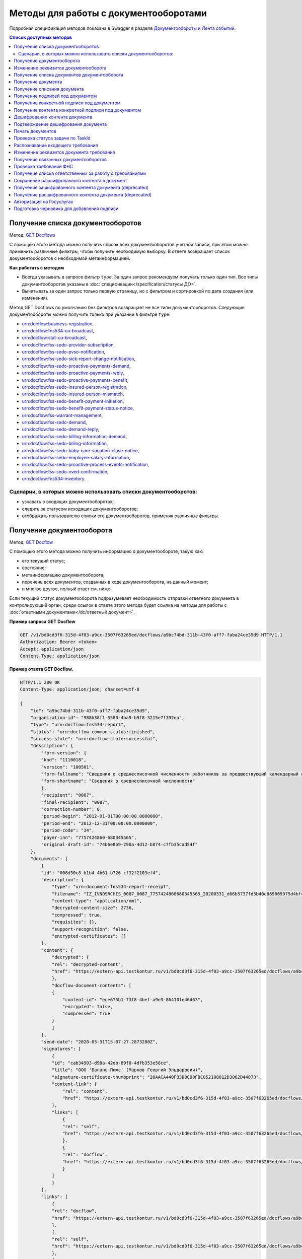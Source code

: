 .. _`GET Docflows`: https://developer.kontur.ru/doc/extern.docflows/method?type=get&path=%2Fv1%2F%7BaccountId%7D%2Fdocflows
.. _`GET Docflow`: https://developer.kontur.ru/doc/extern.docflows/method?type=get&path=%2Fv1%2F%7BaccountId%7D%2Fdocflows%2F%7BdocflowId%7D
.. _`GET Documents`: https://developer.kontur.ru/doc/extern.docflows/method?type=get&path=%2Fv1%2F%7BaccountId%7D%2Fdocflows%2F%7BdocflowId%7D%2Fdocuments
.. _`GET Document`: https://developer.kontur.ru/doc/extern.docflows/method?type=get&path=%2Fv1%2F%7BaccountId%7D%2Fdocflows%2F%7BdocflowId%7D%2Fdocuments%2F%7BdocumentId%7D
.. _`GET DocumentDescription`: https://developer.kontur.ru/doc/extern.docflows/method?type=get&path=%2Fv1%2F%7BaccountId%7D%2Fdocflows%2F%7BdocflowId%7D%2Fdocuments%2F%7BdocumentId%7D%2Fdescription
.. _`GET DocumentSignatures`: https://developer.kontur.ru/doc/extern.docflows/method?type=get&path=%2Fv1%2F%7BaccountId%7D%2Fdocflows%2F%7BdocflowId%7D%2Fdocuments%2F%7BdocumentId%7D%2Fsignatures
.. _`GET DocumentSignature`: https://developer.kontur.ru/doc/extern.docflows/method?type=get&path=%2Fv1%2F%7BaccountId%7D%2Fdocflows%2F%7BdocflowId%7D%2Fdocuments%2F%7BdocumentId%7D%2Fsignatures%2F%7BsignatureId%7D
.. _`GET DocumentSignatureContent`: https://developer.kontur.ru/doc/extern.docflows/method?type=get&path=%2Fv1%2F%7BaccountId%7D%2Fdocflows%2F%7BdocflowId%7D%2Fdocuments%2F%7BdocumentId%7D%2Fsignatures%2F%7BsignatureId%7D%2Fcontent
.. _`POST DocumentPrint`: https://developer.kontur.ru/doc/extern.docflows/method?type=post&path=%2Fv1%2F%7BaccountId%7D%2Fdocflows%2F%7BdocflowId%7D%2Fdocuments%2F%7BdocumentId%7D%2Fprint
.. _`GET DocflowDocumentTask`: https://developer.kontur.ru/doc/extern.docflows/method?type=get&path=%2Fv1%2F%7BaccountId%7D%2Fdocflows%2F%7BdocflowId%7D%2Fdocuments%2F%7BdocumentId%7D%2Ftasks%2F%7BapiTaskId%7D
.. _`POST RecognizeDocument`: https://developer.kontur.ru/doc/extern.docflows/method?type=post&path=%2Fv1%2F%7BaccountId%7D%2Fdocflows%2F%7BdocflowId%7D%2Fdocuments%2F%7BdocumentId%7D%2Frecognize
.. _`GET RelatedDocflows`: https://developer.kontur.ru/doc/extern.docflows/method?type=get&path=%2Fv1%2F%7BaccountId%7D%2Fdocflows%2F%7BrelatedDocflowId%7D%2Fdocuments%2F%7BrelatedDocumentId%7D%2Frelated
.. _`POST Check-Demand`: https://developer.kontur.ru/doc/extern.docflows/method?type=post&path=%2Fv1%2F%7BaccountId%7D%2Fdocflows%2F%7BdocflowId%7D%2Fcheck-demand
.. _`PUT SaveDecryptedContentToDocflow`: https://developer.kontur.ru/doc/extern.docflows/method?type=put&path=%2Fv1%2F%7BaccountId%7D%2Fdocflows%2F%7BdocflowId%7D%2Fdocuments%2F%7BdocumentId%7D%2Fdecrypted-content
.. _`GET EncryptedDocumentContent`: https://developer.kontur.ru/doc/extern.docflows/method?type=get&path=%2Fv1%2F%7BaccountId%7D%2Fdocflows%2F%7BdocflowId%7D%2Fdocuments%2F%7BdocumentId%7D%2Fencrypted-content
.. _`GET DecryptedDocumentContent`: https://developer.kontur.ru/doc/extern.docflows/method?type=get&path=%2Fv1%2F%7BaccountId%7D%2Fdocflows%2F%7BdocflowId%7D%2Fdocuments%2F%7BdocumentId%7D%2Fdecrypted-content
.. _`Документообороты и Лента событий`: https://developer.kontur.ru/doc/extern.docflows
.. _`PATCH Docflow`: https://developer.kontur.ru/doc/extern.docflows/method?type=patch&path=%2Fv1%2F%7BaccountId%7D%2Fdocflows%2F%7BdocflowId%7D
.. _`PATCH Document`: https://developer.kontur.ru/doc/extern.docflows/method?type=patch&path=%2Fv1%2F%7BaccountId%7D%2Fdocflows%2F%7BdocflowId%7D%2Fdocuments%2F%7BdocumentId%7D
.. _`GET DemandsAssigness`: https://developer.kontur.ru/doc/extern.docflows/method?type=get&path=%2Fv1%2F%7BaccountId%7D%2Fdocflows%2Fdemands-assignees
.. _`POST DecryptContent`: https://developer.kontur.ru/doc/extern.docflows/method?type=post&path=%2Fv1%2F%7BaccountId%7D%2Fdocflows%2F%7BdocflowId%7D%2Fdocuments%2F%7BdocumentId%7D%2Fdecrypt-content
.. _`POST ConfirmContentDecryption`: https://developer.kontur.ru/doc/extern.docflows/method?type=post&path=%2Fv1%2F%7BaccountId%7D%2Fdocflows%2F%7BdocflowId%7D%2Fdocuments%2F%7BdocumentId%7D%2Fconfirm-content-decryption
.. _`PATCH DataToSign`: здесь будет ссылка после релиза


Методы для работы с документооборотами
======================================

Подробная спецификация методов показана в Swagger в разделе `Документообороты и Лента событий`_.

.. contents:: Список доступных методов
   :depth: 2


.. _rst-markup-get-dcs:

Получение списка документооборотов 
----------------------------------

Метод: `GET Docflows`_

С помощью этого метода можно получить список всех документооборотов учетной записи, при этом можно применить различные фильтры, чтобы получить необходимую выборку. В ответе возвращает список документооборотов с необходимой метаинформацией.

**Как работать с методом**

* Всегда указывать в запросе фильтр ``type``. За один запрос рекомендуем получать только один тип. Все типы документооборотов указаны в :doc:`спецификации</specification/статусы ДО>`.
* Вычитывать за один запрос только первую страницу, но с фильтром и сортировкой по дате создания (или изменения).

Метод GET Docflows по умолчанию без фильтров возвращает не все типы документооборотов. Следующие документообороты можно получить только при указании в  фильтре ``type``:

- urn:docflow:business-registration,
- urn:docflow:fns534-cu-broadcast,
- urn:docflow:stat-cu-broadcast,
- urn:docflow:fss-sedo-provider-subscription,
- urn:docflow:fss-sedo-pvso-notification,
- urn:docflow:fss-sedo-sick-report-change-notification,
- urn:docflow:fss-sedo-proactive-payments-demand,
- urn:docflow:fss-sedo-proactive-payments-reply,
- urn:docflow:fss-sedo-proactive-payments-benefit,
- urn:docflow:fss-sedo-insured-person-registration,
- urn:docflow:fss-sedo-insured-person-mismatch,
- urn:docflow:fss-sedo-benefit-payment-initiation,
- urn:docflow:fss-sedo-benefit-payment-status-notice,
- urn:docflow:fss-warrant-management,
- urn:docflow:fss-sedo-demand,
- urn:docflow:fss-sedo-demand-reply,
- urn:docflow:fss-sedo-billing-information-demand,
- urn:docflow:fss-sedo-billing-information,
- urn:docflow:fss-sedo-baby-care-vacation-close-notice,
- urn:docflow:fss-sedo-employee-salary-information,
- urn:docflow:fss-sedo-proactive-process-events-notification,
- urn:docflow:fss-sedo-oved-confirmation,
- urn:docflow:fns534-inventory.


Сценарии, в которых можно использовать списки документооборотов:
~~~~~~~~~~~~~~~~~~~~~~~~~~~~~~~~~~~~~~~~~~~~~~~~~~~~~~~~~~~~~~~~

* узнавать о входящих документооборотах;
* следить за статусом исходящих документооборотов;
* отображать пользователю списки его документооборотов, применяя различные фильтры.

.. _rst-markup-get-dc:

Получение документооборота
--------------------------

Метод: `GET Docflow`_

С помощью этого метода можно получить информацию о документообороте, такую как:

* его текущий статус;
* состояние;
* метаинформацию документооборота;
* перечень всех документов, созданных в ходе документооборота, на данный момент;
* и многое другое, полный ответ см. ниже.

Если текущий статус документооборота подразумевает необходимость отправки ответного документа в контролирующий орган, среди ссылок в ответе этого метода будет ссылка на методы для работы с :doc:`ответными документами</dc/ответный документ>`.


**Пример запроса GET Docflow**

.. code-block:: http

    GET /v1/bd0cd3f6-315d-4f03-a9cc-3507f63265ed/docflows/a9bc74bd-311b-43f0-aff7-faba24ce35d9 HTTP/1.1
    Authorization: Bearer <token>
    Accept: application/json
    Content-Type: application/json

.. container:: toggle

    .. container:: header

        **Пример ответа GET Docflow**. 

    .. code-block:: http

        HTTP/1.1 200 OK
        Content-Type: application/json; charset=utf-8
        
        {
            "id": "a9bc74bd-311b-43f0-aff7-faba24ce35d9",
            "organization-id": "988b38f1-5580-4ba9-b9f8-3215e7f392ea",
            "type": "urn:docflow:fns534-report",
            "status": "urn:docflow-common-status:finished",
            "success-state": "urn:docflow-state:successful",
            "description": {
                "form-version": {
                "knd": "1110018",
                "version": "100501",
                "form-fullname": "Сведения о среднесписочной численности работников за предшествующий календарный год",
                "form-shortname": "Сведения о среднесписочной численности"
                },
                "recipient": "0087",
                "final-recipient": "0087",
                "correction-number": 0,
                "period-begin": "2012-01-01T00:00:00.0000000",
                "period-end": "2012-12-31T00:00:00.0000000",
                "period-code": "34",
                "payer-inn": "7757424860-680345565",
                "original-draft-id": "74b6e8b9-290a-4d12-b874-c7fb35cad54f"
            },
            "documents": [
                {
                "id": "008d30c8-b1b4-4b61-b726-cf32f2103ef4",
                "description": {
                    "type": "urn:document:fns534-report-receipt",
                    "filename": "IZ_IVNOSRCHIS_0087_0087_7757424860680345565_20200331_d66b5737fd3b40c889809975d4bfc1b3.xml",
                    "content-type": "application/xml",
                    "decrypted-content-size": 2736,
                    "compressed": true,
                    "requisites": {},
                    "support-recognition": false,
                    "encrypted-certificates": []
                },
                "content": {
                    "decrypted": {
                    "rel": "decrypted-content",
                    "href": "https://extern-api.testkontur.ru/v1/bd0cd3f6-315d-4f03-a9cc-3507f63265ed/docflows/a9bc74bd-311b-43f0-aff7-faba24ce35d9/documents/008d30c8-b1b4-4b61-b726-cf32f2103ef4/decrypted-content"
                    },
                    "docflow-document-contents": [
                    {
                        "content-id": "ece675b1-73f8-4bef-a9e3-864101e46d63",
                        "encrypted": false,
                        "compressed": true
                    }
                    ]
                },
                "send-date": "2020-03-31T15:07:27.2873280Z",
                "signatures": [
                    {
                    "id": "cab34903-d98a-42eb-89f0-4dfb353e58ce",
                    "title": "ООО 'Баланс Плюс' (Марков Георгий Эльдарович)",
                    "signature-certificate-thumbprint": "20AACA440F33D0C90FBC052108012D3062D44873",
                    "content-link": {
                        "rel": "content",
                        "href": "https://extern-api.testkontur.ru/v1/bd0cd3f6-315d-4f03-a9cc-3507f63265ed/docflows/a9bc74bd-311b-43f0-aff7-faba24ce35d9/documents/008d30c8-b1b4-4b61-b726-cf32f2103ef4/signatures/cab34903-d98a-42eb-89f0-4dfb353e58ce/content"
                    },
                    "links": [
                        {
                        "rel": "self",
                        "href": "https://extern-api.testkontur.ru/v1/bd0cd3f6-315d-4f03-a9cc-3507f63265ed/docflows/a9bc74bd-311b-43f0-aff7-faba24ce35d9/documents/008d30c8-b1b4-4b61-b726-cf32f2103ef4/signatures/cab34903-d98a-42eb-89f0-4dfb353e58ce/content"
                        },
                        {
                        "rel": "docflow",
                        "href": "https://extern-api.testkontur.ru/v1/bd0cd3f6-315d-4f03-a9cc-3507f63265ed/docflows/a9bc74bd-311b-43f0-aff7-faba24ce35d9"
                        }
                    ]
                    }
                ],
                "links": [
                    {
                    "rel": "docflow",
                    "href": "https://extern-api.testkontur.ru/v1/bd0cd3f6-315d-4f03-a9cc-3507f63265ed/docflows/a9bc74bd-311b-43f0-aff7-faba24ce35d9"
                    },
                    {
                    "rel": "self",
                    "href": "https://extern-api.testkontur.ru/v1/bd0cd3f6-315d-4f03-a9cc-3507f63265ed/docflows/a9bc74bd-311b-43f0-aff7-faba24ce35d9/documents/008d30c8-b1b4-4b61-b726-cf32f2103ef4"
                    },
                    {
                    "rel": "decrypted-content",
                    "href": "https://extern-api.testkontur.ru/v1/bd0cd3f6-315d-4f03-a9cc-3507f63265ed/docflows/a9bc74bd-311b-43f0-aff7-faba24ce35d9/documents/008d30c8-b1b4-4b61-b726-cf32f2103ef4/decrypted-content"
                    }
                ]
                },
                {
                "id": "4a6abad8-ba68-4015-992e-03dade655fc6",
                "description": {
                    "type": "urn:document:fns534-report-receipt",
                    "filename": "IZ_KVNOSRCHIS_0087_0087_7757424860680345565_20200331_39c7347a61824287bc2a05ae1759d0c8.xml",
                    "content-type": "application/xml",
                    "decrypted-content-size": 2735,
                    "compressed": true,
                    "requisites": {},
                    "support-recognition": false,
                    "encrypted-certificates": []
                },
                "content": {
                    "decrypted": {
                    "rel": "decrypted-content",
                    "href": "https://extern-api.testkontur.ru/v1/bd0cd3f6-315d-4f03-a9cc-3507f63265ed/docflows/a9bc74bd-311b-43f0-aff7-faba24ce35d9/documents/4a6abad8-ba68-4015-992e-03dade655fc6/decrypted-content"
                    },
                    "docflow-document-contents": [
                    {
                        "content-id": "4badf4a5-8971-401e-bfce-4911933bd671",
                        "encrypted": false,
                        "compressed": true
                    }
                    ]
                },
                "send-date": "2020-03-31T15:07:26.1935268Z",
                "signatures": [
                    {
                    "id": "736af099-9d8b-449d-8336-57781d6773e5",
                    "title": "ООО 'Баланс Плюс' (Марков Георгий Эльдарович)",
                    "signature-certificate-thumbprint": "20AACA440F33D0C90FBC052108012D3062D44873",
                    "content-link": {
                        "rel": "content",
                        "href": "https://extern-api.testkontur.ru/v1/bd0cd3f6-315d-4f03-a9cc-3507f63265ed/docflows/a9bc74bd-311b-43f0-aff7-faba24ce35d9/documents/4a6abad8-ba68-4015-992e-03dade655fc6/signatures/736af099-9d8b-449d-8336-57781d6773e5/content"
                    },
                    "links": [
                        {
                        "rel": "self",
                        "href": "https://extern-api.testkontur.ru/v1/bd0cd3f6-315d-4f03-a9cc-3507f63265ed/docflows/a9bc74bd-311b-43f0-aff7-faba24ce35d9/documents/4a6abad8-ba68-4015-992e-03dade655fc6/signatures/736af099-9d8b-449d-8336-57781d6773e5/content"
                        },
                        {
                        "rel": "docflow",
                        "href": "https://extern-api.testkontur.ru/v1/bd0cd3f6-315d-4f03-a9cc-3507f63265ed/docflows/a9bc74bd-311b-43f0-aff7-faba24ce35d9"
                        }
                    ]
                    }
                ],
                "links": [
                    {
                    "rel": "docflow",
                    "href": "https://extern-api.testkontur.ru/v1/bd0cd3f6-315d-4f03-a9cc-3507f63265ed/docflows/a9bc74bd-311b-43f0-aff7-faba24ce35d9"
                    },
                    {
                    "rel": "self",
                    "href": "https://extern-api.testkontur.ru/v1/bd0cd3f6-315d-4f03-a9cc-3507f63265ed/docflows/a9bc74bd-311b-43f0-aff7-faba24ce35d9/documents/4a6abad8-ba68-4015-992e-03dade655fc6"
                    },
                    {
                    "rel": "decrypted-content",
                    "href": "https://extern-api.testkontur.ru/v1/bd0cd3f6-315d-4f03-a9cc-3507f63265ed/docflows/a9bc74bd-311b-43f0-aff7-faba24ce35d9/documents/4a6abad8-ba68-4015-992e-03dade655fc6/decrypted-content"
                    }
                ]
                },
                {
                "id": "9314a815-e1ee-43e6-ad33-c403677be863",
                "description": {
                    "type": "urn:document:fns534-report-receipt",
                    "filename": "IZ_PDNOSRCHIS_1BM_1BM_7757424860680345565_20200331_105c57ec3e6f4ef4b9088d525dfb0da1.xml",
                    "content-type": "application/xml",
                    "decrypted-content-size": 2832,
                    "compressed": true,
                    "requisites": {},
                    "support-recognition": false,
                    "encrypted-certificates": []
                },
                "content": {
                    "decrypted": {
                    "rel": "decrypted-content",
                    "href": "https://extern-api.testkontur.ru/v1/bd0cd3f6-315d-4f03-a9cc-3507f63265ed/docflows/a9bc74bd-311b-43f0-aff7-faba24ce35d9/documents/9314a815-e1ee-43e6-ad33-c403677be863/decrypted-content"
                    },
                    "docflow-document-contents": [
                    {
                        "content-id": "33717561-de57-4700-9d2d-f424afe73fb7",
                        "encrypted": false,
                        "compressed": true
                    }
                    ]
                },
                "send-date": "2020-03-31T15:07:24.6927347Z",
                "signatures": [
                    {
                    "id": "16913d40-ad37-4ce6-a97f-27d35eb8674c",
                    "title": "ООО 'Баланс Плюс' (Марков Георгий Эльдарович)",
                    "signature-certificate-thumbprint": "20AACA440F33D0C90FBC052108012D3062D44873",
                    "content-link": {
                        "rel": "content",
                        "href": "https://extern-api.testkontur.ru/v1/bd0cd3f6-315d-4f03-a9cc-3507f63265ed/docflows/a9bc74bd-311b-43f0-aff7-faba24ce35d9/documents/9314a815-e1ee-43e6-ad33-c403677be863/signatures/16913d40-ad37-4ce6-a97f-27d35eb8674c/content"
                    },
                    "links": [
                        {
                        "rel": "self",
                        "href": "https://extern-api.testkontur.ru/v1/bd0cd3f6-315d-4f03-a9cc-3507f63265ed/docflows/a9bc74bd-311b-43f0-aff7-faba24ce35d9/documents/9314a815-e1ee-43e6-ad33-c403677be863/signatures/16913d40-ad37-4ce6-a97f-27d35eb8674c/content"
                        },
                        {
                        "rel": "docflow",
                        "href": "https://extern-api.testkontur.ru/v1/bd0cd3f6-315d-4f03-a9cc-3507f63265ed/docflows/a9bc74bd-311b-43f0-aff7-faba24ce35d9"
                        }
                    ]
                    }
                ],
                "links": [
                    {
                    "rel": "docflow",
                    "href": "https://extern-api.testkontur.ru/v1/bd0cd3f6-315d-4f03-a9cc-3507f63265ed/docflows/a9bc74bd-311b-43f0-aff7-faba24ce35d9"
                    },
                    {
                    "rel": "self",
                    "href": "https://extern-api.testkontur.ru/v1/bd0cd3f6-315d-4f03-a9cc-3507f63265ed/docflows/a9bc74bd-311b-43f0-aff7-faba24ce35d9/documents/9314a815-e1ee-43e6-ad33-c403677be863"
                    },
                    {
                    "rel": "decrypted-content",
                    "href": "https://extern-api.testkontur.ru/v1/bd0cd3f6-315d-4f03-a9cc-3507f63265ed/docflows/a9bc74bd-311b-43f0-aff7-faba24ce35d9/documents/9314a815-e1ee-43e6-ad33-c403677be863/decrypted-content"
                    }
                ]
                },
                {
                "id": "ea59dd5e-221b-48cc-bfc6-47f6f20e8247",
                "description": {
                    "type": "urn:document:fns534-report-processing-result-ok",
                    "filename": "IV_NOSRCHIS_7757424860_7757424860_0087_20200226_55fbe1c82c5e4a9c8d30b9e4fa3c4942.xml",
                    "content-type": "application/xml",
                    "encrypted-content-size": 1649,
                    "compressed": true,
                    "requisites": {},
                    "support-recognition": false,
                    "encrypted-certificates": [
                    {
                        "serial-number": "01D0850043AB3C924A605B8D8661E43E"
                    }
                    ]
                },
                "content": {
                    "encrypted": {
                    "rel": "encrypted-content",
                    "href": "https://extern-api.testkontur.ru/v1/bd0cd3f6-315d-4f03-a9cc-3507f63265ed/docflows/a9bc74bd-311b-43f0-aff7-faba24ce35d9/documents/ea59dd5e-221b-48cc-bfc6-47f6f20e8247/encrypted-content"
                    },
                    "docflow-document-contents": [
                    {
                        "content-id": "d1a36e4f-7fed-4242-b2b2-c19c6d59e57f",
                        "encrypted": true,
                        "compressed": true
                    }
                    ]
                },
                "send-date": "2020-02-26T06:51:55.8084140Z",
                "signatures": [
                    {
                    "id": "f0a91da5-a190-483c-bb72-fa017df0cd8f",
                    "title": "Корионов  Илья Валерьянович",
                    "signature-certificate-thumbprint": "344AAD7111FC77ADE2A98FFB5E35F039BC4DD650",
                    "content-link": {
                        "rel": "content",
                        "href": "https://extern-api.testkontur.ru/v1/bd0cd3f6-315d-4f03-a9cc-3507f63265ed/docflows/a9bc74bd-311b-43f0-aff7-faba24ce35d9/documents/ea59dd5e-221b-48cc-bfc6-47f6f20e8247/signatures/f0a91da5-a190-483c-bb72-fa017df0cd8f/content"
                    },
                    "links": [
                        {
                        "rel": "self",
                        "href": "https://extern-api.testkontur.ru/v1/bd0cd3f6-315d-4f03-a9cc-3507f63265ed/docflows/a9bc74bd-311b-43f0-aff7-faba24ce35d9/documents/ea59dd5e-221b-48cc-bfc6-47f6f20e8247/signatures/f0a91da5-a190-483c-bb72-fa017df0cd8f/content"
                        },
                        {
                        "rel": "docflow",
                        "href": "https://extern-api.testkontur.ru/v1/bd0cd3f6-315d-4f03-a9cc-3507f63265ed/docflows/a9bc74bd-311b-43f0-aff7-faba24ce35d9"
                        }
                    ]
                    }
                ],
                "links": [
                    {
                    "rel": "docflow",
                    "href": "https://extern-api.testkontur.ru/v1/bd0cd3f6-315d-4f03-a9cc-3507f63265ed/docflows/a9bc74bd-311b-43f0-aff7-faba24ce35d9"
                    },
                    {
                    "rel": "self",
                    "href": "https://extern-api.testkontur.ru/v1/bd0cd3f6-315d-4f03-a9cc-3507f63265ed/docflows/a9bc74bd-311b-43f0-aff7-faba24ce35d9/documents/ea59dd5e-221b-48cc-bfc6-47f6f20e8247"
                    },
                    {
                    "rel": "encrypted-content",
                    "href": "https://extern-api.testkontur.ru/v1/bd0cd3f6-315d-4f03-a9cc-3507f63265ed/docflows/a9bc74bd-311b-43f0-aff7-faba24ce35d9/documents/ea59dd5e-221b-48cc-bfc6-47f6f20e8247/encrypted-content"
                    },
                    {
                    "rel": "decrypt-content",
                    "href": "https://extern-api.testkontur.ru/v1/bd0cd3f6-315d-4f03-a9cc-3507f63265ed/docflows/a9bc74bd-311b-43f0-aff7-faba24ce35d9/documents/ea59dd5e-221b-48cc-bfc6-47f6f20e8247/decrypt-content"
                    }
                ]
                },
                {
                "id": "33eb6e4a-13d1-4b8a-82f3-01c61ec0e72f",
                "description": {
                    "type": "urn:document:fns534-report-acceptance-result-positive",
                    "filename": "KV_NOSRCHIS_7757424860_7757424860_0087_20200226_16b4c2e212fb42a0a856dda5fdce51d3.xml",
                    "content-type": "application/xml",
                    "encrypted-content-size": 1827,
                    "compressed": true,
                    "requisites": {},
                    "support-recognition": false,
                    "encrypted-certificates": [
                    {
                        "serial-number": "01D0850043AB3C924A605B8D8661E43E"
                    }
                    ]
                },
                "content": {
                    "encrypted": {
                    "rel": "encrypted-content",
                    "href": "https://extern-api.testkontur.ru/v1/bd0cd3f6-315d-4f03-a9cc-3507f63265ed/docflows/a9bc74bd-311b-43f0-aff7-faba24ce35d9/documents/33eb6e4a-13d1-4b8a-82f3-01c61ec0e72f/encrypted-content"
                    },
                    "docflow-document-contents": [
                    {
                        "content-id": "2640ead1-0ff3-43f2-b846-16e94f5a42cb",
                        "encrypted": true,
                        "compressed": true
                    }
                    ]
                },
                "send-date": "2020-02-26T06:51:55.6365313Z",
                "signatures": [
                    {
                    "id": "a8bccaac-38a8-467e-a3e0-894060b4a385",
                    "title": "Корионов  Илья Валерьянович",
                    "signature-certificate-thumbprint": "344AAD7111FC77ADE2A98FFB5E35F039BC4DD650",
                    "content-link": {
                        "rel": "content",
                        "href": "https://extern-api.testkontur.ru/v1/bd0cd3f6-315d-4f03-a9cc-3507f63265ed/docflows/a9bc74bd-311b-43f0-aff7-faba24ce35d9/documents/33eb6e4a-13d1-4b8a-82f3-01c61ec0e72f/signatures/a8bccaac-38a8-467e-a3e0-894060b4a385/content"
                    },
                    "links": [
                        {
                        "rel": "self",
                        "href": "https://extern-api.testkontur.ru/v1/bd0cd3f6-315d-4f03-a9cc-3507f63265ed/docflows/a9bc74bd-311b-43f0-aff7-faba24ce35d9/documents/33eb6e4a-13d1-4b8a-82f3-01c61ec0e72f/signatures/a8bccaac-38a8-467e-a3e0-894060b4a385/content"
                        },
                        {
                        "rel": "docflow",
                        "href": "https://extern-api.testkontur.ru/v1/bd0cd3f6-315d-4f03-a9cc-3507f63265ed/docflows/a9bc74bd-311b-43f0-aff7-faba24ce35d9"
                        }
                    ]
                    }
                ],
                "links": [
                    {
                    "rel": "docflow",
                    "href": "https://extern-api.testkontur.ru/v1/bd0cd3f6-315d-4f03-a9cc-3507f63265ed/docflows/a9bc74bd-311b-43f0-aff7-faba24ce35d9"
                    },
                    {
                    "rel": "self",
                    "href": "https://extern-api.testkontur.ru/v1/bd0cd3f6-315d-4f03-a9cc-3507f63265ed/docflows/a9bc74bd-311b-43f0-aff7-faba24ce35d9/documents/33eb6e4a-13d1-4b8a-82f3-01c61ec0e72f"
                    },
                    {
                    "rel": "encrypted-content",
                    "href": "https://extern-api.testkontur.ru/v1/bd0cd3f6-315d-4f03-a9cc-3507f63265ed/docflows/a9bc74bd-311b-43f0-aff7-faba24ce35d9/documents/33eb6e4a-13d1-4b8a-82f3-01c61ec0e72f/encrypted-content"
                    },
                    {
                    "rel": "decrypt-content",
                    "href": "https://extern-api.testkontur.ru/v1/bd0cd3f6-315d-4f03-a9cc-3507f63265ed/docflows/a9bc74bd-311b-43f0-aff7-faba24ce35d9/documents/33eb6e4a-13d1-4b8a-82f3-01c61ec0e72f/decrypt-content"
                    }
                ]
                },
                {
                "id": "eb5dab2c-2bc7-45cb-bbbc-110bf9f105b1",
                "description": {
                    "type": "urn:document:fns534-report-receipt",
                    "filename": "IZ_NOSRCHIS_7757424860_7757424860_0087_20200226_ba3dd2e3a79a49bea6bf46fa1229bb77.xml",
                    "content-type": "application/xml",
                    "decrypted-content-size": 4968,
                    "compressed": true,
                    "requisites": {},
                    "support-recognition": false,
                    "encrypted-certificates": []
                },
                "content": {
                    "decrypted": {
                    "rel": "decrypted-content",
                    "href": "https://extern-api.testkontur.ru/v1/bd0cd3f6-315d-4f03-a9cc-3507f63265ed/docflows/a9bc74bd-311b-43f0-aff7-faba24ce35d9/documents/eb5dab2c-2bc7-45cb-bbbc-110bf9f105b1/decrypted-content"
                    },
                    "docflow-document-contents": [
                    {
                        "content-id": "de6b5719-4e06-4aa0-88fd-c2052e55f411",
                        "encrypted": false,
                        "compressed": true
                    }
                    ]
                },
                "send-date": "2020-02-26T06:51:24.8363467Z",
                "signatures": [
                    {
                    "id": "cf092947-5795-484a-b55d-5230046146f7",
                    "title": "Корионов  Илья Валерьянович",
                    "signature-certificate-thumbprint": "344AAD7111FC77ADE2A98FFB5E35F039BC4DD650",
                    "content-link": {
                        "rel": "content",
                        "href": "https://extern-api.testkontur.ru/v1/bd0cd3f6-315d-4f03-a9cc-3507f63265ed/docflows/a9bc74bd-311b-43f0-aff7-faba24ce35d9/documents/eb5dab2c-2bc7-45cb-bbbc-110bf9f105b1/signatures/cf092947-5795-484a-b55d-5230046146f7/content"
                    },
                    "links": [
                        {
                        "rel": "self",
                        "href": "https://extern-api.testkontur.ru/v1/bd0cd3f6-315d-4f03-a9cc-3507f63265ed/docflows/a9bc74bd-311b-43f0-aff7-faba24ce35d9/documents/eb5dab2c-2bc7-45cb-bbbc-110bf9f105b1/signatures/cf092947-5795-484a-b55d-5230046146f7/content"
                        },
                        {
                        "rel": "docflow",
                        "href": "https://extern-api.testkontur.ru/v1/bd0cd3f6-315d-4f03-a9cc-3507f63265ed/docflows/a9bc74bd-311b-43f0-aff7-faba24ce35d9"
                        }
                    ]
                    }
                ],
                "links": [
                    {
                    "rel": "docflow",
                    "href": "https://extern-api.testkontur.ru/v1/bd0cd3f6-315d-4f03-a9cc-3507f63265ed/docflows/a9bc74bd-311b-43f0-aff7-faba24ce35d9"
                    },
                    {
                    "rel": "self",
                    "href": "https://extern-api.testkontur.ru/v1/bd0cd3f6-315d-4f03-a9cc-3507f63265ed/docflows/a9bc74bd-311b-43f0-aff7-faba24ce35d9/documents/eb5dab2c-2bc7-45cb-bbbc-110bf9f105b1"
                    },
                    {
                    "rel": "decrypted-content",
                    "href": "https://extern-api.testkontur.ru/v1/bd0cd3f6-315d-4f03-a9cc-3507f63265ed/docflows/a9bc74bd-311b-43f0-aff7-faba24ce35d9/documents/eb5dab2c-2bc7-45cb-bbbc-110bf9f105b1/decrypted-content"
                    }
                ]
                },
                {
                "id": "75d929b9-08a9-4692-961d-111cc87dc2e8",
                "description": {
                    "type": "urn:document:fns534-report",
                    "filename": "NO_SRCHIS_0007_0007_7757424860680345565_20200129_92425a70-4ac9-4680-bada-3666f0c0514n.xml",
                    "content-type": "application/xml",
                    "encrypted-content-size": 2237,
                    "compressed": true,
                    "requisites": {},
                    "related-docflows-count": 0,
                    "support-recognition": false,
                    "encrypted-certificates": [
                    {
                        "serial-number": "01D0850043AB3C924A605B8D8661E43E"
                    },
                    {
                        "serial-number": "33AC7500C3AAAE924839AA8AE6C459FE"
                    },
                    {
                        "serial-number": "19CCC7C800010000215D"
                    }
                    ]
                },
                "content": {
                    "encrypted": {
                    "rel": "encrypted-content",
                    "href": "https://extern-api.testkontur.ru/v1/bd0cd3f6-315d-4f03-a9cc-3507f63265ed/docflows/a9bc74bd-311b-43f0-aff7-faba24ce35d9/documents/75d929b9-08a9-4692-961d-111cc87dc2e8/encrypted-content"
                    },
                    "docflow-document-contents": [
                    {
                        "content-id": "f1facbc3-5d74-498f-a8af-dbfd57f82f1f",
                        "encrypted": true,
                        "compressed": true
                    }
                    ]
                },
                "send-date": "2020-02-26T06:51:08.4636938Z",
                "signatures": [
                    {
                    "id": "82d5457d-5297-49fb-949a-f9865a1491b1",
                    "title": "ООО 'Баланс Плюс' (Марков Георгий Эльдарович)",
                    "signature-certificate-thumbprint": "20AACA440F33D0C90FBC052108012D3062D44873",
                    "content-link": {
                        "rel": "content",
                        "href": "https://extern-api.testkontur.ru/v1/bd0cd3f6-315d-4f03-a9cc-3507f63265ed/docflows/a9bc74bd-311b-43f0-aff7-faba24ce35d9/documents/75d929b9-08a9-4692-961d-111cc87dc2e8/signatures/82d5457d-5297-49fb-949a-f9865a1491b1/content"
                    },
                    "links": [
                        {
                        "rel": "self",
                        "href": "https://extern-api.testkontur.ru/v1/bd0cd3f6-315d-4f03-a9cc-3507f63265ed/docflows/a9bc74bd-311b-43f0-aff7-faba24ce35d9/documents/75d929b9-08a9-4692-961d-111cc87dc2e8/signatures/82d5457d-5297-49fb-949a-f9865a1491b1/content"
                        },
                        {
                        "rel": "docflow",
                        "href": "https://extern-api.testkontur.ru/v1/bd0cd3f6-315d-4f03-a9cc-3507f63265ed/docflows/a9bc74bd-311b-43f0-aff7-faba24ce35d9"
                        }
                    ]
                    },
                    {
                    "id": "045d9beb-7748-4789-a539-4416fa7969b9",
                    "title": "ООО 'Баланс Плюс' (Марков Георгий Эльдарович)",
                    "signature-certificate-thumbprint": "20AACA440F33D0C90FBC052108012D3062D44873",
                    "content-link": {
                        "rel": "content",
                        "href": "https://extern-api.testkontur.ru/v1/bd0cd3f6-315d-4f03-a9cc-3507f63265ed/docflows/a9bc74bd-311b-43f0-aff7-faba24ce35d9/documents/75d929b9-08a9-4692-961d-111cc87dc2e8/signatures/045d9beb-7748-4789-a539-4416fa7969b9/content"
                    },
                    "links": [
                        {
                        "rel": "self",
                        "href": "https://extern-api.testkontur.ru/v1/bd0cd3f6-315d-4f03-a9cc-3507f63265ed/docflows/a9bc74bd-311b-43f0-aff7-faba24ce35d9/documents/75d929b9-08a9-4692-961d-111cc87dc2e8/signatures/045d9beb-7748-4789-a539-4416fa7969b9/content"
                        },
                        {
                        "rel": "docflow",
                        "href": "https://extern-api.testkontur.ru/v1/bd0cd3f6-315d-4f03-a9cc-3507f63265ed/docflows/a9bc74bd-311b-43f0-aff7-faba24ce35d9"
                        }
                    ]
                    },
                    {
                    "id": "565164bb-c9d5-4805-8250-7f6a4ac9d4aa",
                    "title": "Корионов  Илья Валерьянович",
                    "signature-certificate-thumbprint": "344AAD7111FC77ADE2A98FFB5E35F039BC4DD650",
                    "content-link": {
                        "rel": "content",
                        "href": "https://extern-api.testkontur.ru/v1/bd0cd3f6-315d-4f03-a9cc-3507f63265ed/docflows/a9bc74bd-311b-43f0-aff7-faba24ce35d9/documents/75d929b9-08a9-4692-961d-111cc87dc2e8/signatures/565164bb-c9d5-4805-8250-7f6a4ac9d4aa/content"
                    },
                    "links": [
                        {
                        "rel": "self",
                        "href": "https://extern-api.testkontur.ru/v1/bd0cd3f6-315d-4f03-a9cc-3507f63265ed/docflows/a9bc74bd-311b-43f0-aff7-faba24ce35d9/documents/75d929b9-08a9-4692-961d-111cc87dc2e8/signatures/565164bb-c9d5-4805-8250-7f6a4ac9d4aa/content"
                        },
                        {
                        "rel": "docflow",
                        "href": "https://extern-api.testkontur.ru/v1/bd0cd3f6-315d-4f03-a9cc-3507f63265ed/docflows/a9bc74bd-311b-43f0-aff7-faba24ce35d9"
                        }
                    ]
                    }
                ],
                "links": [
                    {
                    "rel": "docflow",
                    "href": "https://extern-api.testkontur.ru/v1/bd0cd3f6-315d-4f03-a9cc-3507f63265ed/docflows/a9bc74bd-311b-43f0-aff7-faba24ce35d9"
                    },
                    {
                    "rel": "self",
                    "href": "https://extern-api.testkontur.ru/v1/bd0cd3f6-315d-4f03-a9cc-3507f63265ed/docflows/a9bc74bd-311b-43f0-aff7-faba24ce35d9/documents/75d929b9-08a9-4692-961d-111cc87dc2e8"
                    },
                    {
                    "rel": "related-docflow",
                    "href": "https://extern-api.testkontur.ru//v1/bd0cd3f6-315d-4f03-a9cc-3507f63265ed/docflows/a9bc74bd-311b-43f0-aff7-faba24ce35d9/documents/75d929b9-08a9-4692-961d-111cc87dc2e8/related"
                    },
                    {
                    "rel": "encrypted-content",
                    "href": "https://extern-api.testkontur.ru/v1/bd0cd3f6-315d-4f03-a9cc-3507f63265ed/docflows/a9bc74bd-311b-43f0-aff7-faba24ce35d9/documents/75d929b9-08a9-4692-961d-111cc87dc2e8/encrypted-content"
                    },
                    {
                    "rel": "decrypt-content",
                    "href": "https://extern-api.testkontur.ru/v1/bd0cd3f6-315d-4f03-a9cc-3507f63265ed/docflows/a9bc74bd-311b-43f0-aff7-faba24ce35d9/documents/75d929b9-08a9-4692-961d-111cc87dc2e8/decrypt-content"
                    }
                ]
                },
                {
                "id": "4007e30b-0fb4-4acf-ba11-9ac513f51ca0",
                "description": {
                    "type": "urn:document:fns534-report-date-confirmation",
                    "filename": "PD_NOSRCHIS_7757424860680345565_7757424860680345565_1BM_20200226_af133042-f8c5-490c-ac5a-54b0e5e0fa9a.xml",
                    "content-type": "application/xml",
                    "decrypted-content-size": 3024,
                    "compressed": true,
                    "requisites": {},
                    "support-recognition": false,
                    "encrypted-certificates": []
                },
                "content": {
                    "decrypted": {
                    "rel": "decrypted-content",
                    "href": "https://extern-api.testkontur.ru/v1/bd0cd3f6-315d-4f03-a9cc-3507f63265ed/docflows/a9bc74bd-311b-43f0-aff7-faba24ce35d9/documents/4007e30b-0fb4-4acf-ba11-9ac513f51ca0/decrypted-content"
                    },
                    "docflow-document-contents": [
                    {
                        "content-id": "8df55933-2cbd-42b2-945c-2a1aa4386ee6",
                        "encrypted": false,
                        "compressed": true
                    }
                    ]
                },
                "send-date": "2020-02-26T06:51:08.4636938Z",
                "signatures": [
                    {
                    "id": "f506582c-f228-415b-844e-a78fbb7e645f",
                    "title": "АО \"ПФ \"СКБ Контур\"",
                    "signature-certificate-thumbprint": "A875B626A7D182CDCA85164FC0EF15068487A6EF",
                    "content-link": {
                        "rel": "content",
                        "href": "https://extern-api.testkontur.ru/v1/bd0cd3f6-315d-4f03-a9cc-3507f63265ed/docflows/a9bc74bd-311b-43f0-aff7-faba24ce35d9/documents/4007e30b-0fb4-4acf-ba11-9ac513f51ca0/signatures/f506582c-f228-415b-844e-a78fbb7e645f/content"
                    },
                    "links": [
                        {
                        "rel": "self",
                        "href": "https://extern-api.testkontur.ru/v1/bd0cd3f6-315d-4f03-a9cc-3507f63265ed/docflows/a9bc74bd-311b-43f0-aff7-faba24ce35d9/documents/4007e30b-0fb4-4acf-ba11-9ac513f51ca0/signatures/f506582c-f228-415b-844e-a78fbb7e645f/content"
                        },
                        {
                        "rel": "docflow",
                        "href": "https://extern-api.testkontur.ru/v1/bd0cd3f6-315d-4f03-a9cc-3507f63265ed/docflows/a9bc74bd-311b-43f0-aff7-faba24ce35d9"
                        }
                    ]
                    }
                ],
                "links": [
                    {
                    "rel": "docflow",
                    "href": "https://extern-api.testkontur.ru/v1/bd0cd3f6-315d-4f03-a9cc-3507f63265ed/docflows/a9bc74bd-311b-43f0-aff7-faba24ce35d9"
                    },
                    {
                    "rel": "self",
                    "href": "https://extern-api.testkontur.ru/v1/bd0cd3f6-315d-4f03-a9cc-3507f63265ed/docflows/a9bc74bd-311b-43f0-aff7-faba24ce35d9/documents/4007e30b-0fb4-4acf-ba11-9ac513f51ca0"
                    },
                    {
                    "rel": "decrypted-content",
                    "href": "https://extern-api.testkontur.ru/v1/bd0cd3f6-315d-4f03-a9cc-3507f63265ed/docflows/a9bc74bd-311b-43f0-aff7-faba24ce35d9/documents/4007e30b-0fb4-4acf-ba11-9ac513f51ca0/decrypted-content"
                    }
                ]
                },
                {
                "id": "2ad464ce-5348-444b-a1c2-d96c73aa1100",
                "description": {
                    "type": "urn:document:fns534-report-description",
                    "filename": "TR_DEKL.xml",
                    "content-type": "application/xml",
                    "decrypted-content-size": 366,
                    "compressed": true,
                    "requisites": {},
                    "support-recognition": false,
                    "encrypted-certificates": []
                },
                "content": {
                    "decrypted": {
                    "rel": "decrypted-content",
                    "href": "https://extern-api.testkontur.ru/v1/bd0cd3f6-315d-4f03-a9cc-3507f63265ed/docflows/a9bc74bd-311b-43f0-aff7-faba24ce35d9/documents/2ad464ce-5348-444b-a1c2-d96c73aa1100/decrypted-content"
                    },
                    "docflow-document-contents": [
                    {
                        "content-id": "6a6adf01-c138-48c8-b1fa-432fce4e5c03",
                        "encrypted": false,
                        "compressed": true
                    }
                    ]
                },
                "send-date": "2020-02-26T06:51:08.4636938Z",
                "signatures": [],
                "links": [
                    {
                    "rel": "docflow",
                    "href": "https://extern-api.testkontur.ru/v1/bd0cd3f6-315d-4f03-a9cc-3507f63265ed/docflows/a9bc74bd-311b-43f0-aff7-faba24ce35d9"
                    },
                    {
                    "rel": "self",
                    "href": "https://extern-api.testkontur.ru/v1/bd0cd3f6-315d-4f03-a9cc-3507f63265ed/docflows/a9bc74bd-311b-43f0-aff7-faba24ce35d9/documents/2ad464ce-5348-444b-a1c2-d96c73aa1100"
                    },
                    {
                    "rel": "decrypted-content",
                    "href": "https://extern-api.testkontur.ru/v1/bd0cd3f6-315d-4f03-a9cc-3507f63265ed/docflows/a9bc74bd-311b-43f0-aff7-faba24ce35d9/documents/2ad464ce-5348-444b-a1c2-d96c73aa1100/decrypted-content"
                    }
                ]
                }
            ],
            "links": [
                {
                "rel": "self",
                "href": "https://extern-api.testkontur.ru/v1/bd0cd3f6-315d-4f03-a9cc-3507f63265ed/docflows/a9bc74bd-311b-43f0-aff7-faba24ce35d9"
                },
                {
                "rel": "organization",
                "href": "https://extern-api.testkontur.ru/v1/bd0cd3f6-315d-4f03-a9cc-3507f63265ed/organizations/988b38f1-5580-4ba9-b9f8-3215e7f392ea"
                },
                {
                "rel": "web-docflow",
                "href": "https://setter.testkontur.ru/?inn=662909960905&forward_to_rel=/ft/transmission/state.aspx?key=cfOOHYSO4USxIIRIMEKAL%2fE4i5iAValLufgyFefzkuqKJpsKOwY6TorTSpphojA7vXS8qRsx8EOv9%2fq6JM412Q%3d%3d"
                }
            ],
            "send-date": "2020-02-26T09:51:08.4636938",
            "last-change-date": "2020-03-31T15:07:27.2873280Z"
        }

.. _rst-markup-patch_docflow:

Изменение реквизитов документооборота
-------------------------------------

Метод: `PATCH Docflow`_

Метод позволяет:

* добавить комментарий к документообороту, кроме urn:docflow:fns-534-demand. Цвет комментария ``None`` в веб-интерфейсе Контур.Экстерна отображается синим;
* переместить urn:docflow:fns-534-cu-letter в таблицу требований. 

Получение списка документов документооборота 
--------------------------------------------

Метод: `GET Documents`_

С помощью этого метода можно получить данные всех документов, созданных и полученных в ходе документооборота.

.. _rst-markup-get-dc-document:

Получение документа 
-------------------

Метод: `GET Document`_

C помощью этого метода можно получить отдельный документ, созданный или полученный в ходе документооборота, с его описанием и контентами. У каждого документа будет ссылка на контенты (зашифрованный или расшифрованный, либо оба) в текущем состоянии в соответствии с требованиями контролирующих органов.

Получение описания документа 
----------------------------

Метод: `GET DocumentDescription`_

Данный метод позволяет отдельно получить описание документа, входящего в документооборот.

Получение подписей под документом 
---------------------------------

Метод: `GET DocumentSignatures`_

В некоторых случаях у документа может быть несколько подписей. В ответе будут возвращены все подписи под запрашиваемым документом.

Получение конкретной подписи под документом 
-------------------------------------------

Метод: `GET DocumentSignature`_

В ответе будет метаинформация подписи и ссылка на её контент.

Получение контента конкретной подписи под документом 
----------------------------------------------------

Метод: `GET DocumentSignatureContent`_

Дешифрование контента документа
-------------------------------

Метод: `POST DecryptContent`_

Подтверждение дешифрования документа
------------------------------------

Метод: `POST ConfirmContentDecryption`_

.. _rst-markup-dcprint:

Печать документов 
-----------------

Метод: `POST DocumentPrint`_

Метод позволяет получить печатную форму документа в документообороте в pdf формате. Печать документов происходит только после проверки подписей под печатаемыми документами, тем самым подтверждается валидность и неизменность печатаемых документов. 

Метод поддерживает печать не всех типов документов и контентов. Ограничения, особенности и пример работы метода описаны в :doc:`разделе Устройство и особенности API, Печать докуметов</scenarios/device_api/print>`.

**Параметры запроса**

``deferred`` — флаг :ref:`асинхронного выполнения запроса<rst-markup-print-async>`. Принимает только значение *true*. При таком значении запрос будет выполнен асинхронно: будет создана задача, статус выполнения которой можно посмотреть по ``task-id``.

.. warning:: Значение флага *false* для синхронного вызова метода устарело и больше не используется в методах API. При таком значении вернется ошибка 400 BadRequest. 

**Тело запроса**

* ``content-id`` — расшифрованный контент. В данном параметре нужно передать идентификатор content-id, полученный после загрузки расшифрованного контента в :doc:`сервис контентов</contents/index>`; 
* ``content`` —  расшифрованный и разжатый контент в формате base64. **Параметр устарел.** Используйте вместо него ``content-id``.

**Возможные коды ответов**
 
* 202 Accepted — поставлена задача на печать документа, результат можно получить в методе :ref:`GET DocflowDocumentTask<rst-markup-DocflowDocumentTask>`.
* 400 BadRequest — печать невозможна: тип контента или тип документа не поддерживается, либо передано значение флага асинхронного вызова метода deferred — false.

.. _rst-markup-DocflowDocumentTask:

Проверка статуса задачи по TaskId
---------------------------------

Метод: `GET DocflowDocumentTask`_

Метод возвращает статус и результат поставленной задачи. 

.. _rst-markup-document-recognize:

Распознавание входящего требования
----------------------------------

Метод: `POST RecognizeDocument`_

Данный метод позволяет распознать номер и дату требования, список ИНН из требования. Также метод распознает КНД, если это файл поручения. Данные возвращаются в ответ на переданные идентификаторы входящего требования. В теле запроса нужно передать ссылку на файл требования в сервисе контентов. Результат запроса запишется в метаинформацию документа. 

.. _rst-markup-patch_docunent:

Изменение реквизитов документа требования
-----------------------------------------

Метод: `PATCH Document`_

Метод позволяет изменить следующие реквизиты документа требования: 

* ``comment`` – комментарий;
* ``labels`` – метка;
* ``demand-number`` – номер требования;
* ``assignees`` – ответственный;
* ``demand-status`` – статус требования;
* ``demand-date`` – дата требования.

Получение связанных документооборотов
-------------------------------------

Метод: `GET RelatedDocflows`_

Метод позволяет получить документообороты типа ответ на требование и письмо, которые могут быть связаны с входящим документооборотом и документом в нем. 

.. _rst-markup-check-demand:

Проверка требований ФНС
-----------------------

Метод: `POST Check-Demand`_

Метод проверяет документы требования, чтобы в дальнейшем была возможность корректно сформировать квитанцию о получении требования либо уведомление об отказе. Для выполнения проверок необходимо предварительно загрузить в сервис контентов расшифрованные контенты главного документа требования и его приложений.

Метод возвращает результат проверки, в котором есть список кодов найденных ошибок и сформированная ссылка на создание ответного документа с указанным типом документа. Подробнее о типах документов и процессе работы с требованиями описано в разделе :ref:`Проверка требования<rst-markup-fns-check-demand>`.

**Результат проверки документооборота требования**:

- Если ошибок не выявлено, можно перейти к формированию квитанции о приеме.
- Если ошибки были выявлены, они будут перечислены в поле error-codes, можно передать их при формировании уведомления об отказе в методе :ref:`POST GenerateReply <rst-markup-post-reply-doc>`.

**Описание проверок, которые выполняет метод**

.. |br| raw:: html

       <br />

.. table::

    +------------------------------------------+------------+------------------------------------------------+
    | Проверка                                 | Код ошибки | Описание кода ошибки                           |
    +==========================================+============+================================================+
    | Проверка файла |br|                      | 0300300001 | Файл не соответствует  xsd-схеме               |
    | требования ON_DOCNPNO*.xml |br|          |            |                                                |
    | на соответствие xsd-схеме |br|           |            |                                                |
    +------------------------------------------+------------+------------------------------------------------+
    | Сравниваются ИНН-КПП из |br|             | 0400100005 | ИНН/КПП налогоплательщика не соответствует |br||  
    | ON_DOCNPNO*.xml с  |br|                  |            | ИНН/КПП в отправленном транспортном контейнере |
    | организациями клиента                    |            |                                                |
    +------------------------------------------+------------+------------------------------------------------+
    | Сравниваются количество  |br|            | 0300300030 | Нарушено условие присутствия (отсутствия) |br| |
    | перечисленных в главном документе |br|   |            | (отсутствия) элемента                          |
    | ON_DOCNPNO*.xml требований-вложений |br| |            |                                                |
    | с реальным количеством файлов приложений |            |                                                |
    +------------------------------------------+------------+------------------------------------------------+
    | Для всех документов проверяется  |br|    | 0100100004 | ЭП не соответствует подписанному документу |br||
    | соответствие подписи контенту            |            | (ЭП искажена или в документ были внесены |br|  | 
    |                                          |            | изменения уже после его подписания)            |
    +------------------------------------------+------------+------------------------------------------------+

**Возможные коды ответов:**

* 200 — документооборот требования успешно проверен. В случае обнаружения ошибок их коды будут перечислены в поле error-codes.
* 400 — некорректный тип документооборота, проверка поддерживается для документооборота типа docflow:fns534-demand.
* 400 — расшифрованный контент некоторых документов не был найден в запросе и не был предварительно загружен.
* 400 — в запросе перечислено более одного документа с конкретным идентификатором.
* 400 — переданный контент документа ON_DOCNPNO (с типом document:fns534-demand) не является валидным xml файлом.
* 404 — документооборот не найден.
* 500 — произошла внутренняя ошибка.

.. _rst-markup-demand-assigness: 

Получение списка ответственных за работу с требованиями
-------------------------------------------------------

Метод: `GET DemandsAssigness`_

Метод вернет список ответственных за работу с требованиями указанной учетной записи.

.. _rst-markup-savedecryptcontent:

Сохранение расшифрованного контента в документ
----------------------------------------------

Метод: `PUT SaveDecryptedContentToDocflow`_

Метод сохраняет расшифрованный и разжатый контент в документ документооборота. Предварительно контент необходимо загрузить в :doc:`Сервис контентов</scenarios/device_api/content>`. 

Если загружаемый контент сжат, то при сохранении метод сам разожмет его. 

После того как метод успешно сохранит контент, его можно найти в документе документооборота в параметре: ``content -> docflow-document-contents``. У расшифрованного и разжатого контента флаги ``encrypted`` и ``compressed`` должны иметь значение false.

Получение зашифрованного контента документа (deprecated)
--------------------------------------------------------

Метод: `GET EncryptedDocumentContent`_

.. attention::  **Метод устарел.** Вместо него используйте :doc:`Сервис контентов</scenarios/device_api/content>`. Идентификатор контента лежит в документе документооборота в параметре: ``content -> docflow-document-contents``.

Зашифрованный контент возвращается в формате base64. Чтобы получить контент, его нужно конвертировать, дешифровать при помощи закрытого ключа, на который он был зашифрован. В результате вы получите архив, который нужно разархивировать.

Максимальный размер возвращаемого контента 32 МБ для тестовой и 64 МБ для рабочей площадки.

Получение расшифрованного контента документа (deprecated)
---------------------------------------------------------

Метод: `GET DecryptedDocumentContent`_

.. attention:: **Метод устарел.** Вместо него используйте :doc:`Сервис контентов</scenarios/device_api/content>`. Идентификатор контента лежит в документе документооборота в параметре: ``content -> docflow-document-contents``.

Наличие расшифрованного контента возможно не для всех документов. Максимальный размер возвращаемого контента 32 МБ для тестовой и 64 МБ для рабочей площадки.

.. _rst-markup-gosuslugiauth:

Авторизация на Госуслугах
-------------------------------------------

Метод `POST Gosuslugi Auth`_

Метод получает токен доступа для указанной организации. ExternAPI сохраняет его для передачи в следующих запроса к API Госуслуг. Метод нужен для отправки уведомлений в МВД.

**Тело запроса**

* ``gosuslugi-uid`` — API-ключ сотрудника из Госуслуг.
* ``base64-signature-content`` — файл подписи API-ключа в формате base64.

**Как создать файл подписи**
    1. Создайте файл с расширением .txt в формате UTF-8 без BOM. Например, api_key.txt
    2. Скопируйте в файл API-ключ сотрудника и сохраните его.
    3. Выполните подписание для создания открепленной подписи в формате PKCS#7 с расширением .p7s. Сертификат для подписания должен включать ИНН организации, на сотрудника которой выдан API-ключ.
    4. Сконвертируйте полученный файл подписи в формат base64 и укажите его в теле запроса. Срок жизни файла подписи после отправки запроса составляет 18 часов.

.. _rst-markup-datatosign:

Подготовка черновика для добавления подписи
-------------------------------------------

Метод `PATCH DataToSign`_

Метод добавляет в черновик идентификатор уведомления — OrderId для документооборота с МВД. Черновик нельзя менять после добавления идентификатора, а в случае изменений, нужно повторно отправить запрос на подготовку черновика.